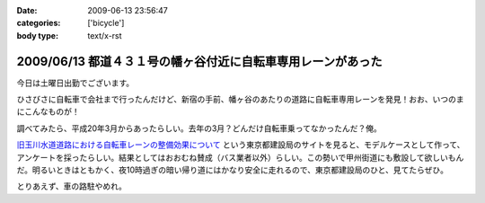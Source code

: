 :date: 2009-06-13 23:56:47
:categories: ['bicycle']
:body type: text/x-rst

=============================================================
2009/06/13 都道４３１号の幡ヶ谷付近に自転車専用レーンがあった
=============================================================

今日は土曜日出勤でございます。

ひさびさに自転車で会社まで行ったんだけど、新宿の手前、幡ヶ谷のあたりの道路に自転車専用レーンを発見！おお、いつのまにこんなものが！

調べてみたら、平成20年3月からあったらしい。去年の3月？どんだけ自転車乗ってなかったんだ？俺。

`旧玉川水道道路における自転車レーンの整備効果について`_ という東京都建設局のサイトを見ると、モデルケースとして作って、アンケートを採ったらしい。結果としてはおおむね賛成（バス業者以外）らしい。この勢いで甲州街道にも敷設して欲しいもんだ。明るいときはともかく、夜10時過ぎの暗い帰り道にはかなり安全に走れるので、東京都建設局のひと、見てたらぜひ。

とりあえず、車の路駐やめれ。

.. _`旧玉川水道道路における自転車レーンの整備効果について`: http://www.kensetsu.metro.tokyo.jp/jitensya/jitensya-top.htm


.. :extend type: text/html
.. :extend:



.. :comments:
.. :comment id: 2009-06-14.5229520262
.. :title: Re:都道４３１号の幡ヶ谷付近に自転車専用レーンがあった
.. :author: weboo
.. :date: 2009-06-14 02:02:03
.. :email: 
.. :url: 
.. :body:
.. ４月から自転車通勤していて、ここを毎日通っています。
.. こういう道路がもっと増えて欲しいですよね。
.. 
.. そして、ここに路駐されているとかなり腹が立ちます！
.. 
.. :comments:
.. :comment id: 2009-06-24.9545131912
.. :title: Re:都道４３１号の幡ヶ谷付近に自転車専用レーンがあった
.. :author: しみずかわ
.. :date: 2009-06-24 13:15:54
.. :email: 
.. :url: 
.. :body:
.. > そして、ここに路駐されているとかなり腹が立ちます！
.. 
.. ホントに！路駐調査員を呼びつけたい！
